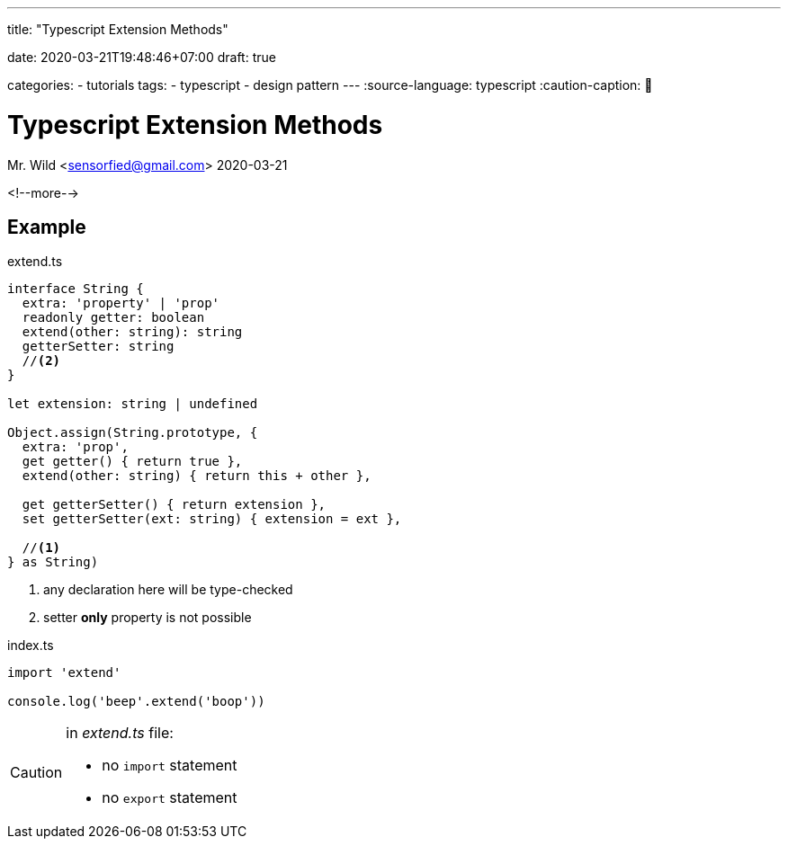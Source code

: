 --- 
title: "Typescript Extension Methods" 

date: 2020-03-21T19:48:46+07:00
draft: true

categories:
    - tutorials
tags:
    - typescript
    - design pattern
---
:source-language: typescript
:caution-caption: 🚨
//:icons: font

= Typescript Extension Methods
Mr. Wild <sensorfied@gmail.com> 
2020-03-21

<!--more-->

== Example

.extend.ts
[source]
----
interface String {
  extra: 'property' | 'prop'
  readonly getter: boolean
  extend(other: string): string
  getterSetter: string
  //<2>
}

let extension: string | undefined

Object.assign(String.prototype, {
  extra: 'prop',
  get getter() { return true },
  extend(other: string) { return this + other },

  get getterSetter() { return extension },
  set getterSetter(ext: string) { extension = ext },

  //<1>
} as String)
----
<1> any declaration here will be type-checked
<2> setter *only* property is not possible

.index.ts
[source]
----
import 'extend'

console.log('beep'.extend('boop'))
----

[CAUTION]
====
.in _extend.ts_ file:
- no `import` statement
- no `export` statement
====
